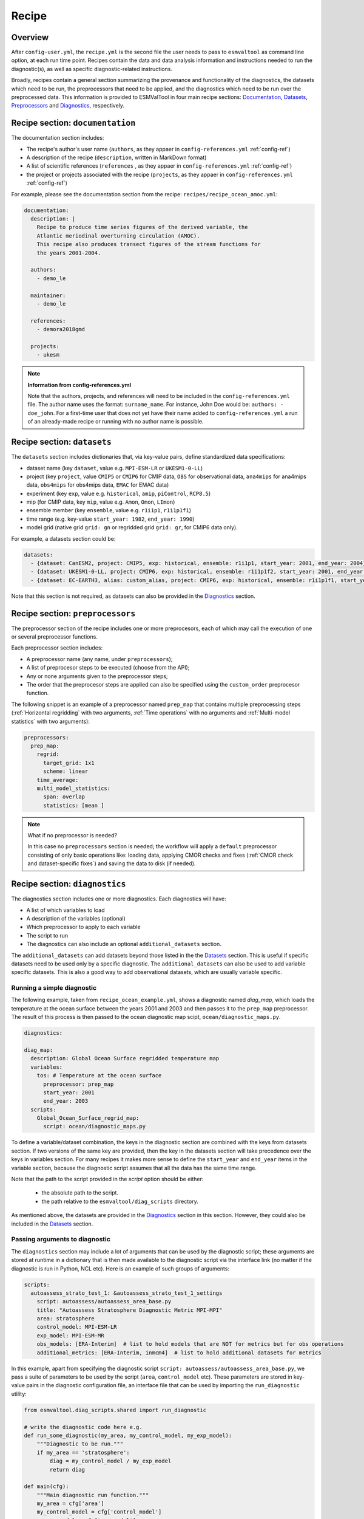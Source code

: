 .. _recipe:

******
Recipe
******

Overview
========

After ``config-user.yml``, the ``recipe.yml`` is the second file the user needs
to pass to ``esmvaltool`` as command line option, at each run time point.
Recipes contain the data and data analysis information and instructions needed
to run the diagnostic(s), as well as specific diagnostic-related instructions.

Broadly, recipes contain a general section summarizing the provenance and functionality of the
diagnostics, the datasets which need to be run, the preprocessors that need to be
applied, and the diagnostics which need to be run over the preprocessed data.
This information is provided to ESMValTool in four main recipe sections:
Documentation_, Datasets_, Preprocessors_ and Diagnostics_,
respectively.

.. _Documentation:

Recipe section: ``documentation``
=================================

The documentation section includes:

- The recipe's author's user name (``authors``, as they appaer in ``config-references.yml`` :ref:`config-ref`)
- A description of the recipe (``description``, written in MarkDown format)
- A list of scientific references (``references`` , as they appaer in ``config-references.yml`` :ref:`config-ref`)
- the project or projects associated with the recipe (``projects``, as they appaer in ``config-references.yml`` :ref:`config-ref`)

For example, please see the documentation section from the recipe:
``recipes/recipe_ocean_amoc.yml``:

.. code-block:: yaml

    documentation:
      description: |
        Recipe to produce time series figures of the derived variable, the
        Atlantic meriodinal overturning circulation (AMOC).
        This recipe also produces transect figures of the stream functions for
        the years 2001-2004.

      authors:
        - demo_le

      maintainer:
        - demo_le

      references:
        - demora2018gmd

      projects:
        - ukesm

.. note::

   **Information from config-references.yml**

   Note that the authors, projects, and references will need to be included in the
   ``config-references.yml`` file. The author name uses the format:
   ``surname_name``. For instance, John Doe would be: ``authors: - doe_john``.
   For a first-time user that does not yet have their name added to ``config-references.yml``
   a run of an already-made recipe or running with no author name is possible.

.. _Datasets:

Recipe section: ``datasets``
============================

The ``datasets`` section includes dictionaries that, via key-value pairs, define standardized
data specifications:

- dataset name (key ``dataset``, value e.g. ``MPI-ESM-LR`` or ``UKESM1-0-LL``)
- project (key ``project``, value ``CMIP5`` or ``CMIP6`` for CMIP data,
  ``OBS`` for observational data, ``ana4mips`` for ana4mips data,
  ``obs4mips`` for obs4mips data, ``EMAC`` for EMAC data)
- experiment (key ``exp``, value e.g. ``historical``, ``amip``, ``piControl``, ``RCP8.5``)
- mip (for CMIP data, key ``mip``, value e.g. ``Amon``, ``Omon``, ``LImon``)
- ensemble member (key ``ensemble``, value e.g. ``r1i1p1``, ``r1i1p1f1``)
- time range (e.g. key-value ``start_year: 1982``, ``end_year: 1990``)
- model grid (native grid ``grid: gn`` or regridded grid ``grid: gr``, for CMIP6 data only).

For example, a datasets section could be:

.. code-block:: yaml

    datasets:
      - {dataset: CanESM2, project: CMIP5, exp: historical, ensemble: r1i1p1, start_year: 2001, end_year: 2004}
      - {dataset: UKESM1-0-LL, project: CMIP6, exp: historical, ensemble: r1i1p1f2, start_year: 2001, end_year: 2004, grid: gn}
      - {dataset: EC-EARTH3, alias: custom_alias, project: CMIP6, exp: historical, ensemble: r1i1p1f1, start_year: 2001, end_year: 2004, grid: gn}


Note that this section is not required, as datasets can also be provided in the
Diagnostics_ section.

.. _Preprocessors:

Recipe section: ``preprocessors``
=================================

The preprocessor section of the recipe includes one or more preprocesors, each
of which may call the execution of one or several preprocessor functions.

Each preprocessor section includes:

- A preprocessor name (any name, under ``preprocessors``);
- A list of preprocesor steps to be executed (choose from the API);
- Any or none arguments given to the preprocessor steps;
- The order that the preprocesor steps are applied can also be specified using the ``custom_order`` preprocesor function.

The following snippet is an example of a preprocessor named ``prep_map`` that contains
multiple preprocessing steps (:ref:`Horizontal regridding` with two arguments, :ref:`Time operations` with no arguments
and :ref:`Multi-model statistics` with two arguments):

.. code-block:: yaml

    preprocessors:
      prep_map:
        regrid:
          target_grid: 1x1
          scheme: linear
        time_average:
        multi_model_statistics:
          span: overlap
          statistics: [mean ]

.. note::

   What if no preprocessor is needed?

   In this case no ``preprocessors`` section is needed;
   the workflow will apply a ``default`` preprocessor consisting of only
   basic operations like: loading data, applying CMOR checks and fixes (:ref:`CMOR check and dataset-specific fixes`)
   and saving the data to disk (if needed).

.. _Diagnostics:

Recipe section: ``diagnostics``
===============================

The diagnostics section includes one or more diagnostics. Each diagnostics will
have:

- A list of which variables to load
- A description of the variables (optional)
- Which preprocessor to apply to each variable
- The script to run
- The diagnostics can also include an optional ``additional_datasets`` section.

The ``additional_datasets`` can add datasets beyond those listed in the the
Datasets_ section. This is useful if specific datasets need to be used only by
a specific diagnostic. The ``additional_datasets`` can also be used to add variable
specific datasets. This is also a good way to add observational
datasets, which are usually variable specific.

Running a simple diagnostic
---------------------------
The following example, taken from ``recipe_ocean_example.yml``, shows a diagnostic
named `diag_map`, which loads the temperature at the ocean surface between
the years 2001 and 2003 and then passes it to the ``prep_map`` preprocessor.
The result of this process is then passed to the ocean diagnostic map scipt,
``ocean/diagnostic_maps.py``.

.. code-block:: yaml

    diagnostics:

    diag_map:
      description: Global Ocean Surface regridded temperature map
      variables:
        tos: # Temperature at the ocean surface
          preprocessor: prep_map
          start_year: 2001
          end_year: 2003
      scripts:
        Global_Ocean_Surface_regrid_map:
          script: ocean/diagnostic_maps.py

To define a variable/dataset combination, the keys in the diagnostic section
are combined with the keys from datasets section. If two versions of the same
key are provided, then the key in the datasets section will take precedence
over the keys in variables section. For many recipes it makes more sense to
define the ``start_year`` and ``end_year`` items in the variable section, because the
diagnostic script assumes that all the data has the same time range.

Note that the path to the script provided in the `script` option should be
either:

 - the absolute path to the script.
 - the path relative to the ``esmvaltool/diag_scripts`` directory.


As mentioned above, the datasets are provided in the Diagnostics_ section
in this section. However, they could also be included in the Datasets_
section.

Passing arguments to diagnostic
-------------------------------
The ``diagnostics`` section may include a lot of arguments that can be used by the
diagnostic script; these arguments are stored at runtime in a dictionary that is then
made available to the diagnostic script via the interface link (no matter if the diagnostic
is run in Python, NCL etc). Here is an example of such groups of arguments:

.. code-block:: yaml

    scripts:
      autoassess_strato_test_1: &autoassess_strato_test_1_settings
        script: autoassess/autoassess_area_base.py
        title: "Autoassess Stratosphere Diagnostic Metric MPI-MPI"
        area: stratosphere
        control_model: MPI-ESM-LR
        exp_model: MPI-ESM-MR
        obs_models: [ERA-Interim]  # list to hold models that are NOT for metrics but for obs operations
        additional_metrics: [ERA-Interim, inmcm4]  # list to hold additional datasets for metrics

In this example, apart from specifying the diagnostic script ``script: autoassess/autoassess_area_base.py``,
we pass a suite of parameters to be used by the script (``area``, ``control_model`` etc). These parameters are
stored in key-value pairs in the diagnostic configuration file, an interface file that can be used by importing
the ``run_diagnostic`` utility:

.. code-block:: python

   from esmvaltool.diag_scripts.shared import run_diagnostic

   # write the diagnostic code here e.g.
   def run_some_diagnostic(my_area, my_control_model, my_exp_model):
       """Diagnostic to be run."""
       if my_area == 'stratosphere':
           diag = my_control_model / my_exp_model
           return diag

   def main(cfg):
       """Main diagnostic run function."""
       my_area = cfg['area']
       my_control_model = cfg['control_model']
       my_exp_model = cfg['exp_model']
       run_some_diagnostic(my_area, my_control_model, my_exp_model)

   if __name__ == '__main__':

       with run_diagnostic() as config:
           main(config)

This way a lot of the optional arguments necessary to a diagnostic are at the user's
control via the recipe.

Running your own diagnostic
---------------------------
If the user decides to test a e.g. ``my_first_diagnostic.py`` diagnostic they have just written
and, of course, this diagnostic is not in the ESMValTool diagnostics library, they can do it by
passing the absolute path to the diagnostic:

.. code-block:: yaml

    diagnostics:

    myFirstDiag:
      description: John Doe wrote a funny diagnostic
      variables:
        tos: # Temperature at the ocean surface
          preprocessor: prep_map
          start_year: 2001
          end_year: 2003
      scripts:
        JoeDiagFunny:
          script: /home/users/joepesci/esmvaltool_testing/my_first_diagnostic.py

This way the user may test their diagnostic thoroughly before committing to git and including
their new diagnostic in the ESMValTool diagnostics library.

Re-using parameters from one ``script`` to another
-------------------------------------------------- 
Due to ``yaml`` features it is possible to recycle entire diagnostics sections for use with other
diagnostics. Here is an example:

.. code-block:: yaml

    scripts:
      cycle: &cycle_settings
        script: perfmetrics/main.ncl
        plot_type: cycle
        time_avg: monthlyclim
      grading: &grading_settings
        <<: *cycle_settings
        plot_type: cycle_latlon
        calc_grading: true
        normalization: [centered_median, none]

In this example the hook ``&cycle_settings`` can be used to pass the ``cycle:`` parameters to
``grading:`` via the shortcut ``<<: *cycle_settings``.
